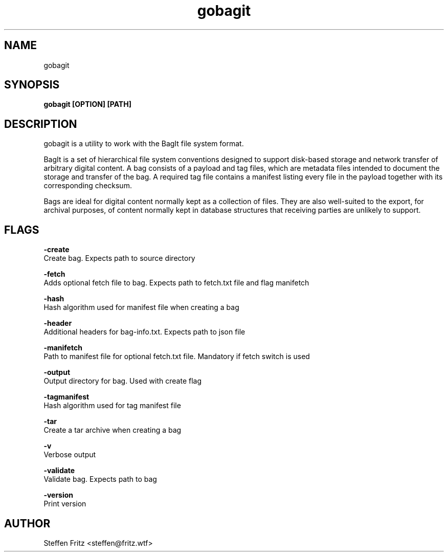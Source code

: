 .\" Copyright (c) 2019, Steffen Fritz
.\"
.\" %%%LICENSE_START(GPLv2+_DOC_FULL)
.\" This is free documentation; you can redistribute it and/or
.\" modify it under the terms of the GNU General Public License as
.\" published by the Free Software Foundation; either version 2 of
.\" the License, or (at your option) any later version.
.\"
.\" The GNU General Public License's references to "object code"
.\" and "executables" are to be interpreted as the output of any
.\" document formatting or typesetting system, including
.\" intermediate and printed output.
.\"
.\" This manual is distributed in the hope that it will be useful,
.\" but WITHOUT ANY WARRANTY; without even the implied warranty of
.\" MERCHANTABILITY or FITNESS FOR A PARTICULAR PURPOSE.  See the
.\" GNU General Public License for more details.
.\"
.\" You should have received a copy of the GNU General Public
.\" License along with this manual; if not, see
.\" <http://www.gnu.org/licenses/>.
.\" %%%LICENSE_END

.TH gobagit 1 "July 2019" "version 0.4.0"
.SH NAME
gobagit
.SH SYNOPSIS
.B gobagit [OPTION] [PATH]
.SH DESCRIPTION
gobagit is a utility to work with the BagIt file system format.

BagIt is a set of hierarchical file system conventions designed to support disk-based storage and network transfer of
arbitrary digital content. A bag consists of a payload and tag files, which are metadata files intended to document the storage and transfer of the bag. A required tag file contains a manifest listing every file in the payload together with its corresponding checksum.

Bags are ideal for digital content normally kept as a collection of files. They are also well-suited to the export, for archival purposes, of content normally kept in database structures that receiving parties are unlikely to support. 


.SH FLAGS

.BR \-create\fR
        Create bag. Expects path to source directory

.BR \-fetch\fR
        Adds optional fetch file to bag. Expects path to fetch.txt file and flag manifetch

.BR \-hash\fR
        Hash algorithm used for manifest file when creating a bag

.BR \-header\fR
        Additional headers for bag-info.txt. Expects path to json file

.BR \-manifetch\fR
        Path to manifest file for optional fetch.txt file. Mandatory if fetch switch is used

.BR \-output\fR
        Output directory for bag. Used with create flag

.BR \-tagmanifest\fR
        Hash algorithm used for tag manifest file

.BR \-tar\fR
        Create a tar archive when creating a bag

.BR \-v\fR
        Verbose output

.BR \-validate\fR
        Validate bag. Expects path to bag

.BR \-version\fR
        Print version



.SH AUTHOR
Steffen Fritz <steffen@fritz.wtf>

